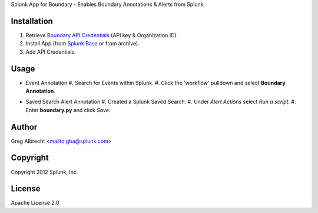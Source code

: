 Splunk App for Boundary - Enables Boundary Annotations & Alerts from Splunk.

.. image:: https://secure.travis-ci.org/ampledata/splunk_app_boundary.png?branch=develop
        :target: https://secure.travis-ci.org/ampledata/splunk_app_boundary

Installation
------------
#. Retrieve `Boundary API Credentials`_ (API key & Organization ID).
#. Install App (from `Splunk Base`_ or from archive).
#. Add API Credentials.

.. _Boundary API Credentials: https://app.boundary.com/docs/api_access
.. _Splunk Base: http://splunk-base.splunk.com/


Usage
-----

* Event Annotation
  #. Search for Events within Splunk.
  #. Click the 'workflow' pulldown and select **Boundary Annotation**.
.. _image:: https://raw.github.com/ampledata/splunk_app_boundary/develop/docs/annotate.png

* Saved Search Alert Annotation
  #. Created a Splunk Saved Search.
  #. Under *Alert Actions* select *Run a script*.
  #. Enter **boundary.py** and click *Save*.

.. _image:: https://github.com/ampledata/splunk_app_boundary/blob/develop/docs/alert.png


Author
------
Greg Albrecht <mailto:gba@splunk.com>


Copyright
---------
Copyright 2012 Splunk, Inc.


License
-------
Apache License 2.0
